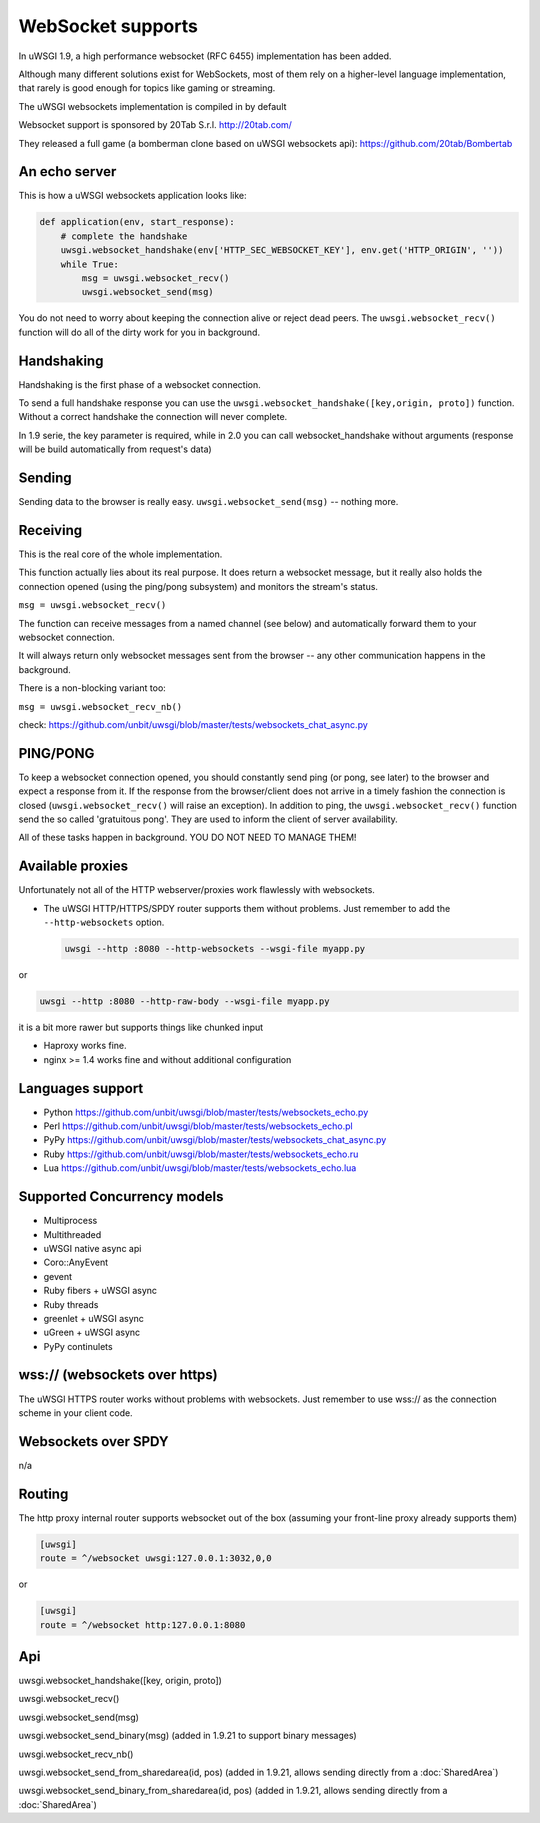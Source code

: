 WebSocket supports
==================

In uWSGI 1.9, a high performance websocket (RFC 6455) implementation has been added.

Although many different solutions exist for WebSockets, most of them rely on a higher-level language implementation, that rarely is good enough for topics like gaming or streaming.

The uWSGI websockets implementation is compiled in by default

Websocket support is sponsored by 20Tab S.r.l. http://20tab.com/ 

They released a full game (a bomberman clone based on uWSGI websockets api): https://github.com/20tab/Bombertab

An echo server
**************

This is how a uWSGI websockets application looks like:

.. code-block:: python

   def application(env, start_response):
       # complete the handshake
       uwsgi.websocket_handshake(env['HTTP_SEC_WEBSOCKET_KEY'], env.get('HTTP_ORIGIN', ''))
       while True:
           msg = uwsgi.websocket_recv()
           uwsgi.websocket_send(msg) 

You do not need to worry about keeping the connection alive or reject dead peers. The ``uwsgi.websocket_recv()`` function will do all of the dirty work for you in background.

Handshaking
***********

Handshaking is the first phase of a websocket connection.

To send a full handshake response you can use the ``uwsgi.websocket_handshake([key,origin, proto])`` function. Without a correct handshake the connection will never complete.

In 1.9 serie, the key parameter is required, while in 2.0 you can call websocket_handshake without arguments (response will be build automatically from request's data)

Sending
*******

Sending data to the browser is really easy. ``uwsgi.websocket_send(msg)`` -- nothing more.

Receiving
*********

This is the real core of the whole implementation.

This function actually lies about its real purpose. It does return a websocket message, but it really also holds the connection
opened (using the ping/pong subsystem) and monitors the stream's status. 

``msg = uwsgi.websocket_recv()``

The function can receive messages from a named channel (see below) and automatically forward them to your websocket connection.

It will always return only websocket messages sent from the browser -- any other communication happens in the background.

There is a non-blocking variant too:

``msg = uwsgi.websocket_recv_nb()``

check: https://github.com/unbit/uwsgi/blob/master/tests/websockets_chat_async.py

PING/PONG
*********

To keep a websocket connection opened, you should constantly send ping (or pong, see later) to the browser and expect
a response from it. If the response from the browser/client does not arrive in a timely fashion the connection is closed (``uwsgi.websocket_recv()`` will raise an exception). In addition to ping, the ``uwsgi.websocket_recv()`` function send the so called 'gratuitous pong'. They are used
to inform the client of server availability.

All of these tasks happen in background. YOU DO NOT NEED TO MANAGE THEM!

Available proxies
*****************

Unfortunately not all of the HTTP webserver/proxies work flawlessly with websockets.

* The uWSGI HTTP/HTTPS/SPDY router supports them without problems. Just remember to add the ``--http-websockets`` option.

  .. code-block:: sh

   uwsgi --http :8080 --http-websockets --wsgi-file myapp.py
   
or

.. code-block:: sh

   uwsgi --http :8080 --http-raw-body --wsgi-file myapp.py
   
it is a bit more rawer but supports things like chunked input

* Haproxy works fine.

* nginx >= 1.4 works fine and without additional configuration

Languages support
*****************

* Python https://github.com/unbit/uwsgi/blob/master/tests/websockets_echo.py
* Perl https://github.com/unbit/uwsgi/blob/master/tests/websockets_echo.pl
* PyPy https://github.com/unbit/uwsgi/blob/master/tests/websockets_chat_async.py
* Ruby https://github.com/unbit/uwsgi/blob/master/tests/websockets_echo.ru
* Lua https://github.com/unbit/uwsgi/blob/master/tests/websockets_echo.lua

Supported Concurrency models
****************************

* Multiprocess
* Multithreaded
* uWSGI native async api
* Coro::AnyEvent
* gevent
* Ruby fibers + uWSGI async
* Ruby threads
* greenlet + uWSGI async
* uGreen + uWSGI async
* PyPy continulets

wss:// (websockets over https)
******************************

The uWSGI HTTPS router works without problems with websockets. Just remember to use wss:// as the connection scheme in your client code.

Websockets over SPDY
********************

n/a

Routing
*******

The http proxy internal router supports websocket out of the box (assuming your front-line proxy already supports them)

.. code-block:: ini

   [uwsgi]
   route = ^/websocket uwsgi:127.0.0.1:3032,0,0
   
or

.. code-block:: ini

   [uwsgi]
   route = ^/websocket http:127.0.0.1:8080

Api
***

uwsgi.websocket_handshake([key, origin, proto])

uwsgi.websocket_recv()

uwsgi.websocket_send(msg)

uwsgi.websocket_send_binary(msg) (added in 1.9.21 to support binary messages)

uwsgi.websocket_recv_nb()

uwsgi.websocket_send_from_sharedarea(id, pos) (added in 1.9.21, allows sending directly from a :doc:`SharedArea`)

uwsgi.websocket_send_binary_from_sharedarea(id, pos) (added in 1.9.21, allows sending directly from a :doc:`SharedArea`)
